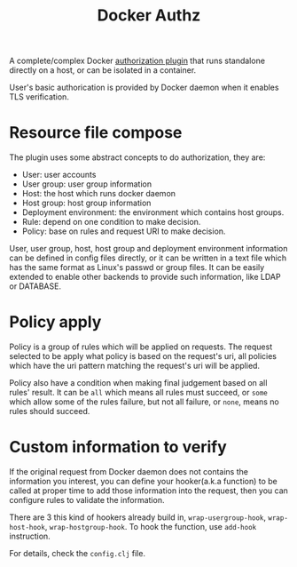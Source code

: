 #+TITLE: Docker Authz

A complete/complex Docker [[https://docs.docker.com/engine/extend/plugins_authorization/][authorization plugin]] that runs standalone directly on a host, or can be isolated in a container.

User's basic authorication is provided by Docker daemon when it enables TLS verification.

* Resource file compose 
The plugin uses some abstract concepts to do authorization, they are:

- User: user accounts
- User group: user group information
- Host: the host which runs docker daemon
- Host group: host group information
- Deployment environment: the environment which contains host groups.
- Rule: depend on one condition to make decision.
- Policy: base on rules and request URI to make decision.

User, user group, host, host group and deployment environment information can be defined in config files directly, or it can be written in a text file which has the same format as Linux's passwd or group files. It can be easily extended to enable other backends to provide such information, like LDAP or DATABASE.

* Policy apply
Policy is a group of rules which will be applied on requests. The request selected to be apply what policy is based on the request's uri, all policies which have the uri pattern matching the request's uri will be applied.

Policy also have a condition when making final judgement based on all rules' result.
It can be =all= which means all rules must succeed, or =some= which allow some of the rules failure, but not all failure, or =none=, means no rules should succeed.

* Custom information to verify
If the original request from Docker daemon does not contains the information you interest, you can define your hooker(a.k.a function) to be called at proper time to add those information into the request, then you can configure rules to validate the information.

There are 3 this kind of hookers already build in, =wrap-usergroup-hook=, =wrap-host-hook=, =wrap-hostgroup-hook=. To hook the function, use =add-hook= instruction.

For details, check the =config.clj= file.
